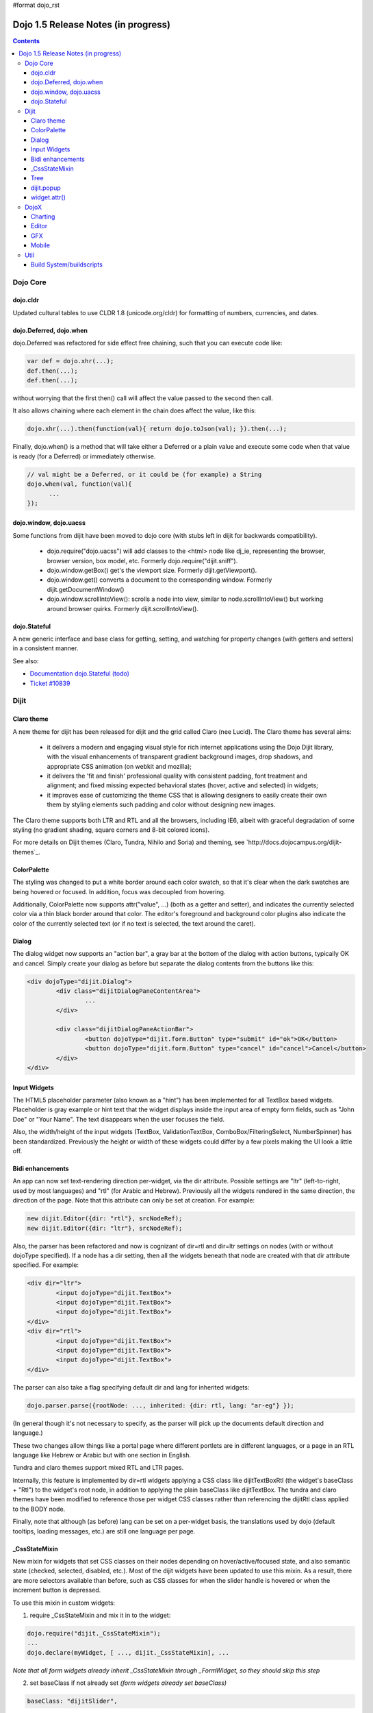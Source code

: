 #format dojo_rst

Dojo 1.5 Release Notes (in progress)
====================================

.. contents::
   :depth: 3

=========
Dojo Core
=========

dojo.cldr
---------

Updated cultural tables to use CLDR 1.8 (unicode.org/cldr) for formatting of numbers, currencies, and dates.

dojo.Deferred, dojo.when
------------------------

dojo.Deferred was refactored for side effect free chaining, such that you can execute code like:

.. code-block :: javascript

    var def = dojo.xhr(...);
    def.then(...);
    def.then(...);


without worrying that the first then() call will affect the value passed to the second then call.

It also allows chaining where each element in the chain does affect the value, like this:

.. code-block :: javascript

      dojo.xhr(...).then(function(val){ return dojo.toJson(val); }).then(...);

Finally, dojo.when() is a method that will take either a Deferred or a plain value and execute some code when that value is ready (for a Deferred) or immediately otherwise.

.. code-block :: javascript

    // val might be a Deferred, or it could be (for example) a String
    dojo.when(val, function(val){
          ...
    });


dojo.window, dojo.uacss
-----------------------

Some functions from dijit have been moved to dojo core (with stubs left in dijit for backwards compatibility).

 - dojo.require("dojo.uacss") will add classes to the <html> node like dj_ie, representing the browser, browser version, box model, etc.  Formerly dojo.require("dijit.sniff").
 - dojo.window.getBox() get's the viewport size.   Formerly dijit.getViewport().
 - dojo.window.get() converts a document to the corresponding window.   Formerly dijit.getDocumentWindow()
 - dojo.window.scrollIntoView(): scrolls a node into view, similar to node.scrollIntoView() but working around browser quirks.   Formerly dijit.scrollIntoView().

dojo.Stateful
-------------

A new generic interface and base class for getting, setting, and watching for property changes (with getters and setters) in a consistent manner.
 
See also: 

* `Documentation dojo.Stateful (todo) <dojo/Stateful>`_
* `Ticket #10839 <http://bugs.dojotoolkit.org/ticket/10839d>`_


=====
Dijit
=====

Claro theme
-----------
A new theme for dijit has been released for dijit and the grid called Claro (nee Lucid).  The Claro theme has several aims:

   - it delivers a modern and engaging visual style for rich internet applications using the Dojo Dijit library, with the visual enhancements of transparent gradient background images, drop shadows, and appropriate CSS animation (on webkit and mozilla);
   - it delivers the 'fit and finish' professional quality with consistent padding, font treatment and alignment; and fixed missing expected behavioral states (hover, active and selected) in widgets;
   - it improves ease of customizing the theme CSS that is allowing designers to easily create their own them by styling elements such padding and color without designing new images. 

The Claro theme supports both LTR and RTL and all the browsers, including IE6, albeit with graceful degradation of some styling (no gradient shading, square corners and 8-bit colored icons).

For more details on Dijit themes (Claro, Tundra, Nihilo and Soria) and theming, see `http://docs.dojocampus.org/dijit-themes`_.

ColorPalette
------------
The styling was changed to put a white border around each color swatch, so that it's clear when the dark swatches are being hovered or focused.   In addition, focus was decoupled from hovering.

Additionally, ColorPalette now supports attr("value", ...) (both as a getter and setter), and indicates the currently selected color via a thin black border around that color.   The editor's foreground and background color plugins also indicate the color of the currently selected text (or if no text is selected, the text around the caret).

Dialog
------
The dialog widget now supports an "action bar", a gray bar at the bottom of the dialog with action buttons, typically OK and cancel.  Simply create your dialog as before but separate the dialog contents from the buttons like this:

.. code-block :: html

	<div dojoType="dijit.Dialog">
		<div class="dijitDialogPaneContentArea">
			...
		</div>

		<div class="dijitDialogPaneActionBar">
			<button dojoType="dijit.form.Button" type="submit" id="ok">OK</button>
			<button dojoType="dijit.form.Button" type="cancel" id="cancel">Cancel</button>
		</div>
	</div>


Input Widgets
-------------
The HTML5 placeholder parameter (also known as a "hint") has been implemented for all TextBox based widgets.   Placeholder is gray example or hint text that the widget displays inside the input area of empty form fields, such as "John Doe" or "Your Name".   The text disappears when the user focuses the field.

Also, the width/height of the input widgets (TextBox, ValidationTextBox, ComboBox/FilteringSelect, NumberSpinner) has been standardized.   Previously the height or width of these widgets could differ by a few pixels making the UI look a little off.

Bidi enhancements
-----------------
An app can now set text-rendering direction per-widget, via the dir attribute.  Possible settings are "ltr" (left-to-right, used by most languages) and "rtl" (for Arabic and Hebrew).   Previously all the widgets rendered in the same direction, the direction of the page. Note that this attribute can only be set at creation.   For example:

.. code-block :: javascript

    new dijit.Editor({dir: "rtl"}, srcNodeRef);
    new dijit.Editor({dir: "ltr"}, srcNodeRef);


Also, the parser has been refactored and now is cognizant of dir=rtl and dir=ltr settings on nodes (with or without dojoType specified).   If a node has a dir setting, then all the widgets beneath that node are created with that dir attribute specified.  For example:

.. code-block :: html


	<div dir="ltr">
		<input dojoType="dijit.TextBox">
		<input dojoType="dijit.TextBox">
		<input dojoType="dijit.TextBox">
	</div>
	<div dir="rtl">
		<input dojoType="dijit.TextBox">
		<input dojoType="dijit.TextBox">
		<input dojoType="dijit.TextBox">
	</div>



The parser can also take a flag specifying default dir and lang for inherited widgets:

.. code-block :: javascript

      dojo.parser.parse({rootNode: ..., inherited: {dir: rtl, lang: "ar-eg"} });

(In general though it's not necessary to specify, as the parser will pick up the documents default direction and language.)


These two changes allow things like a portal page where different portlets are in different languages, or a page in an RTL language like Hebrew or Arabic but with one section in English.

Tundra and claro themes support mixed RTL and LTR pages.

Internally, this feature is implemented by dir=rtl widgets applying a CSS class like dijitTextBoxRtl (the widget's baseClass + "Rtl") to the widget's root node, in addition to applying the plain baseClass like dijitTextBox.   The tundra and claro themes have been modified to reference those per widget CSS classes rather than referencing the dijitRtl class applied to the BODY node.

Finally, note that although (as before) lang can be set on a per-widget basis, the translations used by dojo (default tooltips, loading messages, etc.) are still one language per page.

_CssStateMixin
--------------

New mixin for widgets that set CSS classes on their nodes depending on hover/active/focused state, and also semantic state (checked, selected, disabled, etc.).  Most of the dijit widgets have been updated to use this mixin.   As a result, there are more selectors available than before, such as CSS classes for when the slider handle is hovered or when the increment button is depressed.

To use this mixin in custom widgets:

1. require _CssStateMixin and mix it in to the widget:

.. code-block :: javascript

    dojo.require("dijit._CssStateMixin");
    ...
    dojo.declare(myWidget, [ ..., dijit._CssStateMixin], ...

*Note that all form widgets already inherit _CssStateMixin through _FormWidget, so they should skip this step*


2. set baseClass if not already set *(form widgets already set baseClass)*

.. code-block :: javascript

    baseClass: "dijitSlider",

3. (If you want CSS class settings on widget subnodes, like the up/down buttons on the slider, then) set cssStateNodes attribute:

.. code-block :: javascript

    cssStateNodes: {
       incrementButton: "dijitSliderIncrementButton",
       decrementButton: "dijitSliderDecrementButton",
       focusNode: "dijitSliderThumb"
    }

The left side (ex: incrementButton) is the dojoAttachPoint name, and the right side ("dijitSliderIncrementButton") is used to construct the CSS class name to apply to the node.

After the steps above, CSS classes will automatically be applied to the slider domNode (dijitSliderHover, dijitSliderFocused etc.) in addition to the specified sub nodes (this.incrementButton --> "dijitSliderIncrementButtonActive" CSS class etc.).

Note that there's no event handling code for hover/active/focus CSS needed in the widget template

Migration
~~~~~~~~~

If you have modified widget templates to dijit widgets, you will probably have some onmouseenter/onmouseleave/onfocus/onblur handlers that should be removed.   In particular, _onMouse() has been removed from _FormWidget so you should remove calls to it from custom templates.

In addition, if you have custom CSS rules, there were a few changes about form widget classes with nested buttons, seen in http://bugs.dojotoolkit.org/changeset/21117:

Spinner:

====================================================== =============================================        ===========
Old                                                    New                                                  Description
====================================================== =============================================        ===========
.dijitSpinnerUpArrowHover .dijitUpArrowButton          .dijitSpinner .dijitUpArrowButtonHover
.dijitSpinnerUpArrowActive .dijitUpArrowButton         .dijitSpinner .dijitUpArrowButtonActive
.dijitSpinnerDownArrowHover .dijitDownArrowButton      .dijitSpinner .dijitDownArrowButtonHover
.dijitSpinnerDownArrowActive .dijitDownArrowButton     .dijitSpinner .dijitDownArrowButtonActive
====================================================== =============================================        ===========

ComboButton:

====================================================== =============================================        ===========
Old                                                    New                                                  Description
====================================================== =============================================        ===========
.dijitComboButtonHover .dijitButtonContents            .dijitComboButton .dijitButtonContentsHover
.dijitComboButtonActive .dijitButtonContents           .dijitComboButton .dijitButtonContentsActive
.dijitComboButtonDownArrowHover .dijitDownArrowButton  .dijitComboButton .dijitDownArrowButtonHover
.dijitComboButtonDownArrowActive .dijitDownArrowButton .dijitComboButton .dijitDownArrowButtonActive
====================================================== =============================================        ===========


Other changes occurred to CSS selectors to standardize the names, as follows:

Accordion:

====================================================== =============================================        ===========
Old                                                    New                                                  Description
====================================================== =============================================        ===========
.dijitAccordionFocused                                 .dijitAccordionTitleFocused                          The accordion title is focused, not the pane contents
.dijitAccordionTitle-hover                             .dijitAccordionTitleHover
.dijitAccordionTitle-selected                          .dijitAccordionTitleSelected
====================================================== =============================================        ===========

In addition, the accordion layout was changed so that every pane is surrounded by a dijitInnerAccordionContainer <div>, which holds the title and the content, similar to a TitlePane.   If you are subclassing AccordionContainer or doing something else related to the internals of AccordionContainer you may need to update your code.

TabContainer:

====================================================== =============================================        ===========
Old                                                    New                                                  Description
====================================================== =============================================        ===========
.dijitTab .closeButton                                 .dijitTabCloseButton
.dijitTab .closeButton-hover                           .dijitTabCloseButtonHover                            close button for individual tab
.dijitTabBtnDisabled                                   .dijitTabDisabled                                    left and right scroll buttons on tab strip
.dijitTab .closeImage                                  .dijitTabCloseIcon                                   icon inside of close button
.dijitTab .closeText                                   .dijitTabCloseText                                   text inside of close button, for a11y
.tabStripButton img                                    .dijitTabStripIcon                                   class for tabstrip's scroll-left, scroll-right, and menu icons
.tabStripMenuButton img                                .dijitTabStripMenuIcon                               icon to show menu (listing all tabs)
.tabStripSlideButtonLeft img                           .dijitTabStripSlideLeftIcon                          icon to scroll tabs to left
.tabStripSlideButtonRight img                          .dijitTabStripSlideRightIcon                         icon to scroll tabs to right
====================================================== =============================================        ===========

Dialog:

====================================================== =============================================        ===========
Old                                                    New                                                  Description
====================================================== =============================================        ===========
.dijitDialogCloseIcon-hover                            .dijitDialogCloseIconHover
====================================================== =============================================        ===========

Tree:

====================================================== =============================================        ===========
Old                                                    New                                                  Description
====================================================== =============================================        ===========
.dijitTreeNodeHover                                    .dijitTreeRowHover                                   on the TreeNode.rowNode domNode
.dijitTreeNodeSelected                                 .dijitTreeRowSelected
====================================================== =============================================        ===========


TitlePane:

====================================================== =============================================        ===========
Old                                                    New                                                  Description
====================================================== =============================================        ===========
.dijitTitlePaneTitle-hover                             .dijitTitlePaneHover
====================================================== =============================================        ===========


InlineEditBox:

====================================================== =============================================        ===========
Old                                                    New                                                  Description
====================================================== =============================================        ===========
.dijitInlineEditBoxDisplayMode-hover                   .dijitInlineEditBoxDisplayModeHover
.dijitInlineEditBoxDisplayMode-disabled                .dijitInlineEditBoxDisplayModeDisabled               equivalent to a plain <div> or <span>, clicking has no effect
====================================================== =============================================        ===========

Editor:

====================================================== =============================================        ===========
Old                                                    New                                                  Description
====================================================== =============================================        ===========
.RichTextEditable                                      .dijitEditor                                         editor's root node
====================================================== =============================================        ===========


Tree
----
Decoupled concepts of "focused node" and "selected node", so that:

   1. A tree doesn't start with any node mark as selected.   App needs to call attr("selectedItem", ...) or attr("path", ...) to mark the currently selected node.  Clicking a node will also select it, but not clicking the expando (plus-sign).

   2. Using arrow keys to navigate in a Tree will not change the selected item.


dijit.popup
-----------
Dijit.popup shouldn't be shortcutted.   This will work:

.. code-block :: javascript

   dijit.popup.open({...});

However, this will not:

.. code-block :: javascript

   var open = dijit.popup.open;
   open({...});


widget.attr()
-------------

In order to make code clearer, Dojo Toolkit 1.5 will start to use the get()/set() pattern for code-controlled property access instead of the former used .attr()-Method, which has handled both gets and sets.

Coming with this, the recommended way to set properties of Dijits changes from

.. code-block :: javascript

   widget.attr('property', 'value'); // old way and now deprecated for Dijits

to

.. code-block :: javascript

   widget.set('property', 'value'); // new since 1.5

The same for getting properties:

.. code-block :: javascript

   widget.attr('property'); // old way and now deprecated for Dijits

changes to

.. code-block :: javascript

   widget.get('property'); // new since 1.5


=====
DojoX
=====

Charting
--------

- Several incremental enhancements to the DataPresentation widget, including support for custom tooltips, layout/wrapping options for the chart legend, ability to suppress the chart labels,   and 'hooks' into the rendering.
- Comprehensive support for space-based gradients.
- Themes can specify arbitrary fills, including gradients and patterns.
- Bar and Column-based charts now support objects as values (you can specify custom tooltips, colors, fills now).
- Scatter plot implements a gradient field-style color-coding.
- Numerous bugfixes.


To be moved:

- New 'Map Chart' widget ( dojox.charting.Map ) provides an easy way to display geographical map data.  ( eg: maps for USA, Europe, Asia etc... )

Pending:

- Data series now support 'nulls' ( no data available )
- Allow a combination of theme-based and custom styles
- Charting animation (grow/zoom) for areas, lines and markers
- Chart axis labels can now be rotated (clockwise or anticlockwise ) through any desired angle.


Editor
------

- Smiley plugin (existed in 1.4 but wasn't working; now it does)

- `dojox.editor.plugins.CollapsibleToolbar <dojox/editor/plugins/CollapsibleToolbar>`_ -- A plugin that modifies the header of the grid and converts it to a collapsible toolbar.  This plugin has been well tested and is known to work well in all browsers supported by dojo.

- `dojox.editor.plugins.Blockquote <dojox/editor/plugins/Blockquote>`_ -- A plugin that adds a blockquoting button to the toolbar.  All text that is part of a block of text will be wrapped in a blockquote tag when applied, or removed from a blockquote tag when untoggled.  It will also work across large selections, blockquoting each chunk of text and inline elements as a blockquote block.  This plugin has been well tested and is known to work well in all browsers supported by dojo.

- `dojox.editor.plugins.PasteFromWord <dojox/editor/plugins/PasteFromWord>`_ -- A plugin that adds a 'paste from word' icon to the toolbar.  It opens a dialog where content from Word or similar programs can be pasted in, then filters are run against the input to remove extraneous HTML that causes the editor difficulty, leaving the injected content cleaner HTML.

- `dojox.editor.plugins.InsertAnchor <dojox/editor/plugins/InsertAnchor>`_ -- A plugin that adds an 'insert anchor' icon to the toolbar.  An anchor is a specialized <a> tag used for linking to specific sections of a document.  The plugin highlights (makes visible), via css what is an anchor in the page.  It also allows for double-click editing of anchors.


GFX
---

- VML renderer simulates linear gradients of SVG now.
- More precise calculations of a bounding box for VML Path.
- SVGWeb (SVG on Flash) is supported as an option for SVG renderer.
- Numerous bugfixes.


Mobile
------
dojox.mobile is set of lightweight widgets designed specifically for mobile plans, with themes for iPhone and android.   It supports buttons, on/off switch, lists "tab container", etc

====
Util
====

Build System/buildscripts
-------------------------

* By default the copyTests option defaults to false instead of true now. This was done to help reduce the possibility of copying tests in their builds, extra files and more security concerns to worry about.
* Updated cldr scripts to use CLDR version 1.8 (see dojo.cldr)
